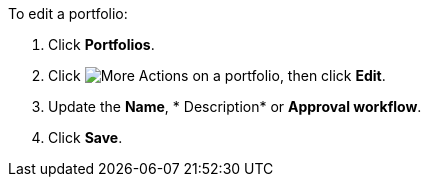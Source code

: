 To edit a portfolio:

. Click *Portfolios*.
. Click image:more_actions.png[More Actions] on a portfolio, then click *Edit*.
. Update the *Name*, * Description* or *Approval workflow*.
. Click *Save*.
